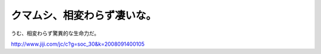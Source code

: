 クマムシ、相変わらず凄いな。
============================

うむ、相変わらず驚異的な生命力だ。

http://www.jiji.com/jc/c?g=soc_30&k=2008091400105






.. author:: default
.. categories:: nonsense
.. tags::
.. comments::
